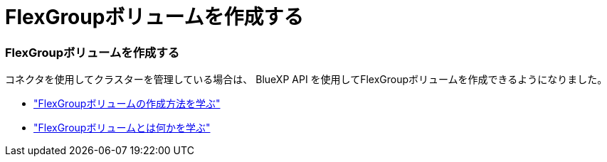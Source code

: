 = FlexGroupボリュームを作成する
:allow-uri-read: 




=== FlexGroupボリュームを作成する

コネクタを使用してクラスターを管理している場合は、 BlueXP API を使用してFlexGroupボリュームを作成できるようになりました。

* https://docs.netapp.com/us-en/bluexp-automation/cm/wf_onprem_flexgroup_ontap_create_vol.html["FlexGroupボリュームの作成方法を学ぶ"^]
* https://docs.netapp.com/us-en/ontap/flexgroup/definition-concept.html["FlexGroupボリュームとは何かを学ぶ"^]

